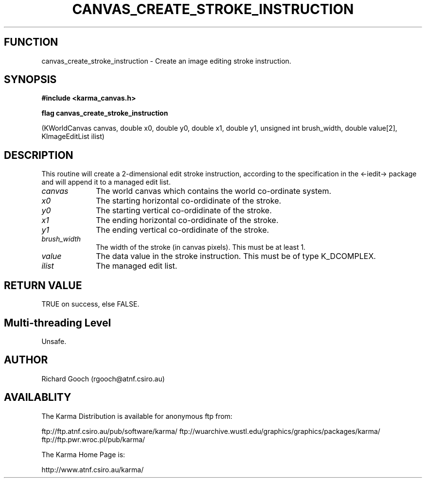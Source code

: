 .TH CANVAS_CREATE_STROKE_INSTRUCTION 3 "07 Aug 2006" "Karma Distribution"
.SH FUNCTION
canvas_create_stroke_instruction \- Create an image editing stroke instruction.
.SH SYNOPSIS
.B #include <karma_canvas.h>
.sp
.B flag canvas_create_stroke_instruction
.sp
(KWorldCanvas canvas,
double x0, double y0,
double x1, double y1,
unsigned int brush_width,
double value[2], KImageEditList ilist)
.SH DESCRIPTION
This routine will create a 2-dimensional edit stroke instruction,
according to the specification in the <-iedit-> package and will append it
to a managed edit list.
.IP \fIcanvas\fP 1i
The world canvas which contains the world co-ordinate system.
.IP \fIx0\fP 1i
The starting horizontal co-ordidinate of the stroke.
.IP \fIy0\fP 1i
The starting vertical co-ordidinate of the stroke.
.IP \fIx1\fP 1i
The ending horizontal co-ordidinate of the stroke.
.IP \fIy1\fP 1i
The ending vertical co-ordidinate of the stroke.
.IP \fIbrush_width\fP 1i
The width of the stroke (in canvas pixels). This must be at
least 1.
.IP \fIvalue\fP 1i
The data value in the stroke instruction. This must be of type
K_DCOMPLEX.
.IP \fIilist\fP 1i
The managed edit list.
.SH RETURN VALUE
TRUE on success, else FALSE.
.SH Multi-threading Level
Unsafe.
.SH AUTHOR
Richard Gooch (rgooch@atnf.csiro.au)
.SH AVAILABLITY
The Karma Distribution is available for anonymous ftp from:

ftp://ftp.atnf.csiro.au/pub/software/karma/
ftp://wuarchive.wustl.edu/graphics/graphics/packages/karma/
ftp://ftp.pwr.wroc.pl/pub/karma/

The Karma Home Page is:

http://www.atnf.csiro.au/karma/
